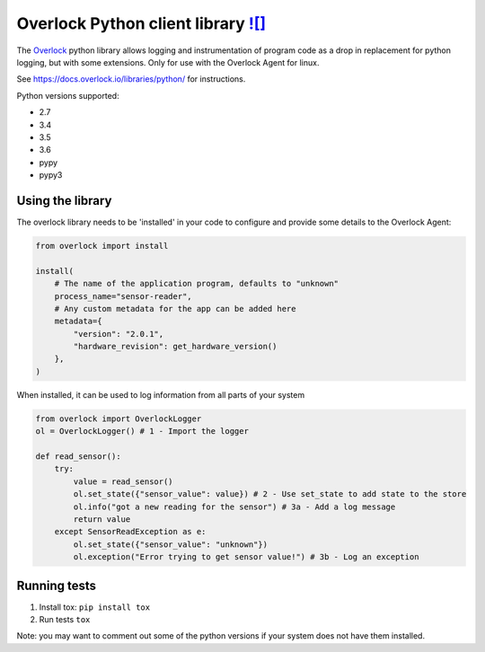 .. _overlock-python-client-library-build-status-:

Overlock Python client library |Build Status| `![]`_
====================================================

The `Overlock`_ python library allows logging and instrumentation of
program code as a drop in replacement for python logging, but with some
extensions. Only for use with the Overlock Agent for linux.

See https://docs.overlock.io/libraries/python/ for instructions.

Python versions supported:

-  2.7
-  3.4
-  3.5
-  3.6
-  pypy
-  pypy3

Using the library
-----------------

The overlock library needs to be 'installed' in your code to configure
and provide some details to the Overlock Agent:

.. code:: python


    from overlock import install

    install(
        # The name of the application program, defaults to "unknown"
        process_name="sensor-reader", 
        # Any custom metadata for the app can be added here
        metadata={
            "version": "2.0.1",
            "hardware_revision": get_hardware_version()
        },
    )


When installed, it can be used to log information from all parts of your
system

.. code:: python

    from overlock import OverlockLogger
    ol = OverlockLogger() # 1 - Import the logger

    def read_sensor():
        try:
            value = read_sensor()
            ol.set_state({"sensor_value": value}) # 2 - Use set_state to add state to the store
            ol.info("got a new reading for the sensor") # 3a - Add a log message
            return value
        except SensorReadException as e:
            ol.set_state({"sensor_value": "unknown"})
            ol.exception("Error trying to get sensor value!") # 3b - Log an exception

Running tests
-------------

1. Install tox: ``pip install tox``
2. Run tests ``tox``

Note: you may want to comment out some of the python versions if your
system does not have them installed.

.. _![]: https://img.shields.io/pypi/v/overlock.svg
.. _Overlock: https://overlock.io

.. |Build Status| image:: https://travis-ci.org/OverlockIoT/overlock-python.svg?branch=master
   :target: https://travis-ci.org/OverlockIoT/overlock-python